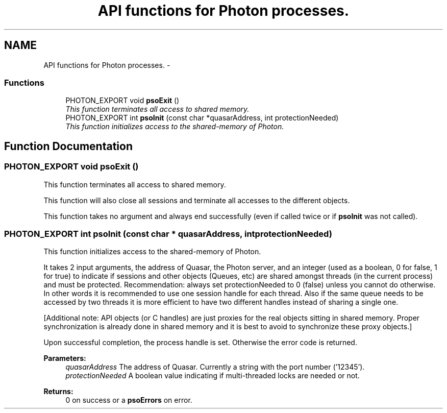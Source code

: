 .TH "API functions for Photon processes." 3 "27 Oct 2008" "Version 0.3.0" "Photon Software" \" -*- nroff -*-
.ad l
.nh
.SH NAME
API functions for Photon processes. \- 
.PP
.SS "Functions"

.in +1c
.ti -1c
.RI "PHOTON_EXPORT void \fBpsoExit\fP ()"
.br
.RI "\fIThis function terminates all access to shared memory. \fP"
.ti -1c
.RI "PHOTON_EXPORT int \fBpsoInit\fP (const char *quasarAddress, int protectionNeeded)"
.br
.RI "\fIThis function initializes access to the shared-memory of Photon. \fP"
.in -1c
.SH "Function Documentation"
.PP 
.SS "PHOTON_EXPORT void psoExit ()"
.PP
This function terminates all access to shared memory. 
.PP
This function will also close all sessions and terminate all accesses to the different objects.
.PP
This function takes no argument and always end successfully (even if called twice or if \fBpsoInit\fP was not called). 
.SS "PHOTON_EXPORT int psoInit (const char * quasarAddress, int protectionNeeded)"
.PP
This function initializes access to the shared-memory of Photon. 
.PP
It takes 2 input arguments, the address of Quasar, the Photon server, and an integer (used as a boolean, 0 for false, 1 for true) to indicate if sessions and other objects (Queues, etc) are shared amongst threads (in the current process) and must be protected. Recommendation: always set protectionNeeded to 0 (false) unless you cannot do otherwise. In other words it is recommended to use one session handle for each thread. Also if the same queue needs to be accessed by two threads it is more efficient to have two different handles instead of sharing a single one.
.PP
[Additional note: API objects (or C handles) are just proxies for the real objects sitting in shared memory. Proper synchronization is already done in shared memory and it is best to avoid to synchronize these proxy objects.]
.PP
Upon successful completion, the process handle is set. Otherwise the error code is returned.
.PP
\fBParameters:\fP
.RS 4
\fIquasarAddress\fP The address of Quasar. Currently a string with the port number ('12345'). 
.br
\fIprotectionNeeded\fP A boolean value indicating if multi-threaded locks are needed or not.
.RE
.PP
\fBReturns:\fP
.RS 4
0 on success or a \fBpsoErrors\fP on error. 
.RE
.PP

